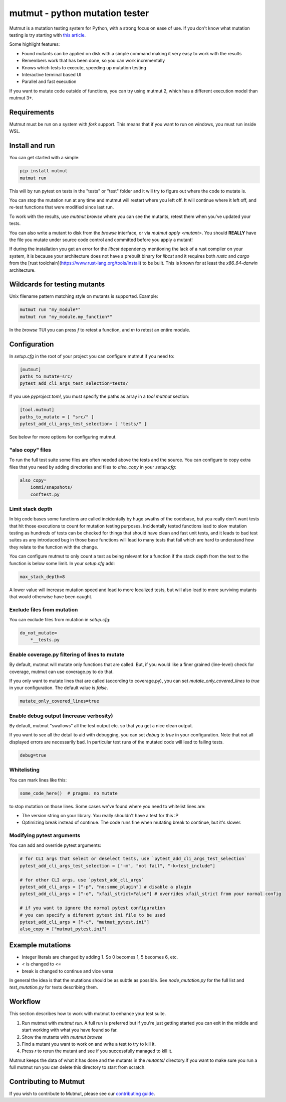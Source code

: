 mutmut - python mutation tester
===============================

.. image:: https://github.com/boxed/mutmut/actions/workflows/tests.yml/badge.svg
    :target: https://github.com/boxed/mutmut/actions/workflows/tests.yml

.. image:: https://readthedocs.org/projects/mutmut/badge/?version=latest
    :target: https://mutmut.readthedocs.io/en/latest/?badge=latest
    :alt: Documentation Status


Mutmut is a mutation testing system for Python, with a strong focus on ease
of use. If you don't know what mutation testing is try starting with
`this article <https://kodare.net/2016/12/01/mutmut-a-python-mutation-testing-system.html>`_.

Some highlight features:

- Found mutants can be applied on disk with a simple command making it very
  easy to work with the results
- Remembers work that has been done, so you can work incrementally
- Knows which tests to execute, speeding up mutation testing
- Interactive terminal based UI
- Parallel and fast execution

.. image:: browse_screenshot.png


If you want to mutate code outside of functions, you can try using mutmut 2,
which has a different execution model than mutmut 3+.


Requirements
------------

Mutmut must be run on a system with `fork` support. This means that if you want
to run on windows, you must run inside WSL.



Install and run
---------------

You can get started with a simple:

.. code-block:: console

    pip install mutmut
    mutmut run

This will by run pytest on tests in the "tests" or "test" folder and
it will try to figure out where the code to mutate is.



You can stop the mutation run at any time and mutmut will restart where you
left off. It will continue where it left off, and re-test functions that were
modified since last run.

To work with the results, use `mutmut browse` where you can see the mutants,
retest them when you've updated your tests.

You can also write a mutant to disk from the `browse` interface, or via
`mutmut apply <mutant>`. You should **REALLY** have the file you mutate under
source code control and committed before you apply a mutant!


If during the installation you get an error for the `libcst` dependency mentioning the lack of a rust compiler on your system, it is because your architecture does not have a prebuilt binary for `libcst` and it requires both `rustc` and `cargo` from the [rust toolchain](https://www.rust-lang.org/tools/install) to be built. This is known for at least the `x86_64-darwin` architecture.


Wildcards for testing mutants
-----------------------------

Unix filename pattern matching style on mutants is supported. Example:

.. code-block:: console

    mutmut run "my_module*"
    mutmut run "my_module.my_function*"

In the `browse` TUI you can press `f` to retest a function, and `m` to retest
an entire module.


Configuration
-------------

In `setup.cfg` in the root of your project you can configure mutmut if you need to:

.. code-block:: ini

    [mutmut]
    paths_to_mutate=src/
    pytest_add_cli_args_test_selection=tests/

If you use `pyproject.toml`, you must specify the paths as array in a `tool.mutmut` section:

.. code-block:: toml

    [tool.mutmut]
    paths_to_mutate = [ "src/" ]
    pytest_add_cli_args_test_selection= [ "tests/" ]

See below for more options for configuring mutmut.


"also copy" files
~~~~~~~~~~~~~~~~~

To run the full test suite some files are often needed above the tests and the
source. You can configure to copy extra files that you need by adding
directories and files to `also_copy` in your `setup.cfg`:

.. code-block:: ini

    also_copy=
        iommi/snapshots/
        conftest.py


Limit stack depth
~~~~~~~~~~~~~~~~~

In big code bases some functions are called incidentally by huge swaths of the
codebase, but you really don't want tests that hit those executions to count
for mutation testing purposes. Incidentally tested functions lead to slow
mutation testing as hundreds of tests can be checked for things that should
have clean and fast unit tests, and it leads to bad test suites as any
introduced bug in those base functions will lead to many tests that fail which
are hard to understand how they relate to the function with the change.

You can configure mutmut to only count a test as being relevant for a function
if the stack depth from the test to the function is below some limit. In your
`setup.cfg` add:

.. code-block:: ini

    max_stack_depth=8

A lower value will increase mutation speed and lead to more localized tests,
but will also lead to more surviving mutants that would otherwise have been
caught.


Exclude files from mutation
~~~~~~~~~~~~~~~~~~~~~~~~~~~

You can exclude files from mutation in `setup.cfg`:

.. code-block::

    do_not_mutate=
        *__tests.py


Enable coverage.py filtering of lines to mutate
~~~~~~~~~~~~~~~~~~~~~~~~~~~~~~~~~~~~~~~~~~~~~~~

By default, mutmut will mutate only functions that are called. But, if you would like a finer grained (line-level)
check for coverage, mutmut can use coverage.py to do that.

If you only want to mutate lines that are called (according to coverage.py), you can set
`mutate_only_covered_lines` to `true` in your configuration. The default value is `false`.


.. code-block::

    mutate_only_covered_lines=true


Enable debug output (increase verbosity)
~~~~~~~~~~~~~~~~~~~~~~~~~~~~~~~~~~~~~~~~

By default, mutmut "swallows" all the test output etc. so that you get a nice clean output.

If you want to see all the detail to aid with debugging, you can set `debug` to `true` in your configuration.
Note that not all displayed errors are necessarily bad. In particular test runs of the mutated code will lead
to failing tests.

.. code-block::

    debug=true


Whitelisting
~~~~~~~~~~~~

You can mark lines like this:

.. code-block:: python

    some_code_here()  # pragma: no mutate

to stop mutation on those lines. Some cases we've found where you need to
whitelist lines are:

- The version string on your library. You really shouldn't have a test for this :P
- Optimizing break instead of continue. The code runs fine when mutating break
  to continue, but it's slower.


Modifying pytest arguments
~~~~~~~~~~~~~~~~~~~~~~~~~~

You can add and override pytest arguments:

.. code-block:: python

    # for CLI args that select or deselect tests, use `pytest_add_cli_args_test_selection`
    pytest_add_cli_args_test_selection = ["-m", "not fail", "-k=test_include"]

    # for other CLI args, use `pytest_add_cli_args`
    pytest_add_cli_args = ["-p", "no:some_plugin"] # disable a plugin
    pytest_add_cli_args = ["-o", "xfail_strict=False"] # overrides xfail_strict from your normal config

    # if you want to ignore the normal pytest configuration
    # you can specify a diferent pytest ini file to be used
    pytest_add_cli_args = ["-c", "mutmut_pytest.ini"]
    also_copy = ["mutmut_pytest.ini"]



Example mutations
-----------------

- Integer literals are changed by adding 1. So 0 becomes 1, 5 becomes 6, etc.
- `<` is changed to `<=`
- break is changed to continue and vice versa

In general the idea is that the mutations should be as subtle as possible.
See `node_mutation.py` for the full list and `test_mutation.py` for tests describing them.


Workflow
--------

This section describes how to work with mutmut to enhance your test suite.

1. Run mutmut with `mutmut run`. A full run is preferred but if you're just
   getting started you can exit in the middle and start working with what you
   have found so far.
2. Show the mutants with `mutmut browse`
3. Find a mutant you want to work on and write a test to try to kill it.
4. Press `r` to rerun the mutant and see if you successfully managed to kill it.

Mutmut keeps the data of what it has done and the mutants in the `mutants/`
directory.If  you want to make sure you run a full mutmut run you can delete
this directory to start from scratch.

Contributing to Mutmut
----------------------

If you wish to contribute to Mutmut, please see our `contributing guide <CONTRIBUTING.rst>`_.
